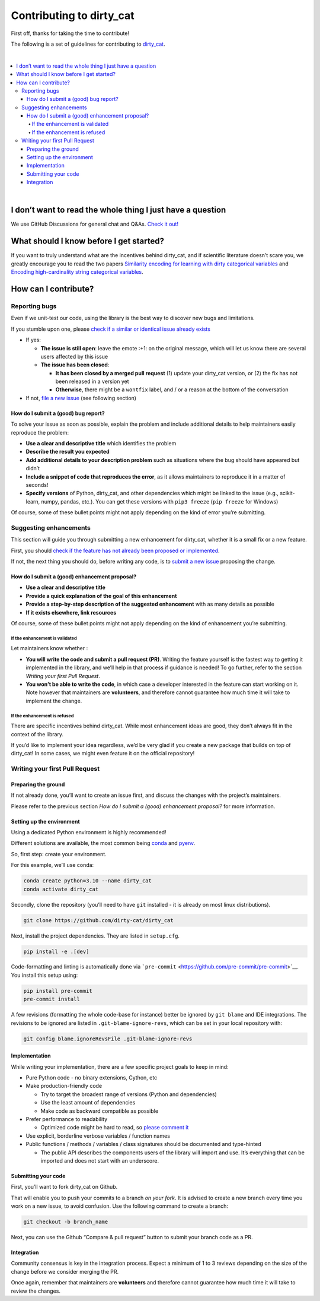 Contributing to dirty_cat
=========================

First off, thanks for taking the time to contribute!

The following is a set of guidelines for contributing to
`dirty_cat <https://github.com/dirty-cat/dirty_cat>`__.

|

.. contents::
   :local:
   
|

I don’t want to read the whole thing I just have a question
------------------------------------------------------------

We use GitHub Discussions for general chat and Q&As. `Check it
out! <https://github.com/dirty-cat/dirty_cat/discussions>`__

What should I know before I get started?
----------------------------------------

If you want to truly understand what are the incentives behind
dirty_cat, and if scientific literature doesn’t scare you, we greatly
encourage you to read the two papers `Similarity encoding for learning
with dirty categorical variables <https://hal.inria.fr/hal-01806175>`__
and `Encoding high-cardinality string categorical
variables <https://hal.inria.fr/hal-02171256v4>`__.

How can I contribute?
---------------------

Reporting bugs
~~~~~~~~~~~~~~

Even if we unit-test our code, using the library is the best way to
discover new bugs and limitations.

If you stumble upon one, please `check if a similar or identical issue already
exists <https://github.com/dirty-cat/dirty_cat/issues?q=is%3Aissue>`__

- If yes:

  - **The issue is still open**: leave the emote :+1: on the original message,
    which will let us know there are several users affected by this issue
  - **The issue has been closed**:

    - **It has been closed by a merged pull request** (1) update your dirty_cat version,
      or (2) the fix has not been released in a version yet
    - **Otherwise**, there might be a ``wontfix`` label, and / or a reason at the bottom of the conversation
- If not, `file a new issue <https://github.com/dirty-cat/dirty_cat/issues/new>`__ (see following section)

How do I submit a (good) bug report?
^^^^^^^^^^^^^^^^^^^^^^^^^^^^^^^^^^^^

To solve your issue as soon as possible, explain the problem and include
additional details to help maintainers easily reproduce the problem:

-  **Use a clear and descriptive title** which identifies the problem
-  **Describe the result you expected**
-  **Add additional details to your description problem** such as
   situations where the bug should have appeared but didn’t
-  **Include a snippet of code that reproduces the error**, as it allows
   maintainers to reproduce it in a matter of seconds!
-  **Specify versions** of Python, dirty_cat, and other dependencies
   which might be linked to the issue (e.g., scikit-learn, numpy,
   pandas, etc.). You can get these versions with ``pip3 freeze``
   (``pip freeze`` for Windows)

Of course, some of these bullet points might not apply depending on the
kind of error you’re submitting.

Suggesting enhancements
~~~~~~~~~~~~~~~~~~~~~~~

This section will guide you through submitting a new enhancement for
dirty_cat, whether it is a small fix or a new feature.

First, you should `check if the feature has not already been proposed or
implemented <https://github.com/dirty-cat/dirty_cat/pulls?q=is%3Apr>`__.

If not, the next thing you should do, before writing any code, is to
`submit a new
issue <https://github.com/dirty-cat/dirty_cat/issues/new>`__ proposing
the change.

How do I submit a (good) enhancement proposal?
^^^^^^^^^^^^^^^^^^^^^^^^^^^^^^^^^^^^^^^^^^^^^^

-  **Use a clear and descriptive title**
-  **Provide a quick explanation of the goal of this enhancement**
-  **Provide a step-by-step description of the suggested enhancement**
   with as many details as possible
-  **If it exists elsewhere, link resources**

Of course, some of these bullet points might not apply depending on the
kind of enhancement you’re submitting.

If the enhancement is validated
'''''''''''''''''''''''''''''''

Let maintainers know whether :

- **You will write the code and submit a pull request (PR)**.
  Writing the feature yourself is the fastest way to getting it
  implemented in the library, and we’ll help in that process if guidance
  is needed! To go further, refer to the section *Writing your first Pull Request*.
- **You won’t be able to write the code**, in which case a
  developer interested in the feature can start working on it. Note
  however that maintainers are **volunteers**, and therefore cannot
  guarantee how much time it will take to implement the change.

If the enhancement is refused
'''''''''''''''''''''''''''''

There are specific incentives behind dirty_cat. While most enhancement
ideas are good, they don’t always fit in the context of the library.

If you’d like to implement your idea regardless, we’d be very glad if
you create a new package that builds on top of dirty_cat! In some cases,
we might even feature it on the official repository!

Writing your first Pull Request
~~~~~~~~~~~~~~~~~~~~~~~~~~~~~~~

Preparing the ground
^^^^^^^^^^^^^^^^^^^^

If not already done, you’ll want to create an issue first, and discuss
the changes with the project’s maintainers.

Please refer to the previous section *How do I submit a (good)
enhancement proposal?* for more information.

Setting up the environment
^^^^^^^^^^^^^^^^^^^^^^^^^^

Using a dedicated Python environment is highly recommended!

Different solutions are available, the most common being
`conda <https://docs.conda.io/projects/conda/en/latest/index.html>`__
and `pyenv <https://github.com/pyenv/pyenv>`__.

So, first step: create your environment.

For this example, we’ll use conda:

.. code:: console

   conda create python=3.10 --name dirty_cat
   conda activate dirty_cat

Secondly, clone the repository (you’ll need to have ``git`` installed -
it is already on most linux distributions).

.. code:: console

   git clone https://github.com/dirty-cat/dirty_cat

Next, install the project dependencies. They are listed in ``setup.cfg``.

.. code:: console

   pip install -e .[dev]

Code-formatting and linting is automatically done via
```pre-commit`` <https://github.com/pre-commit/pre-commit>`__. You
install this setup using:

.. code:: console

   pip install pre-commit
   pre-commit install

A few revisions (formatting the whole code-base for instance) better be
ignored by ``git blame`` and IDE integrations. The revisions to be
ignored are listed in ``.git-blame-ignore-revs``, which can be set in
your local repository with:

.. code:: console

   git config blame.ignoreRevsFile .git-blame-ignore-revs

Implementation
^^^^^^^^^^^^^^

While writing your implementation, there are a few specific project
goals to keep in mind:

- Pure Python code - no binary extensions, Cython, etc
- Make production-friendly code

  - Try to target the broadest range of versions (Python and dependencies)
  - Use the least amount of dependencies
  - Make code as backward compatible as possible
- Prefer performance to readability

  - Optimized code might be hard to read, so
    `please comment it <https://stackoverflow.blog/2021/12/23/best-practices-for-writing-code-comments/>`__
- Use explicit, borderline verbose variables / function names
- Public functions / methods / variables / class signatures should be documented
  and type-hinted

  - The public API describes the components users of the
    library will import and use. It’s everything that can be imported and
    does not start with an underscore.

Submitting your code
^^^^^^^^^^^^^^^^^^^^

First, you’ll want to fork dirty_cat on Github.

That will enable you to push your commits to a branch *on your fork*.
It is advised to create a new branch every time you work on a new issue,
to avoid confusion.
Use the following command to create a branch:

.. code:: console

   git checkout -b branch_name

Next, you can use the Github “Compare & pull request” button to submit
your branch code as a PR.

Integration
^^^^^^^^^^^

Community consensus is key in the integration process. Expect a minimum
of 1 to 3 reviews depending on the size of the change before we consider
merging the PR.

Once again, remember that maintainers are **volunteers** and therefore
cannot guarantee how much time it will take to review the changes.
